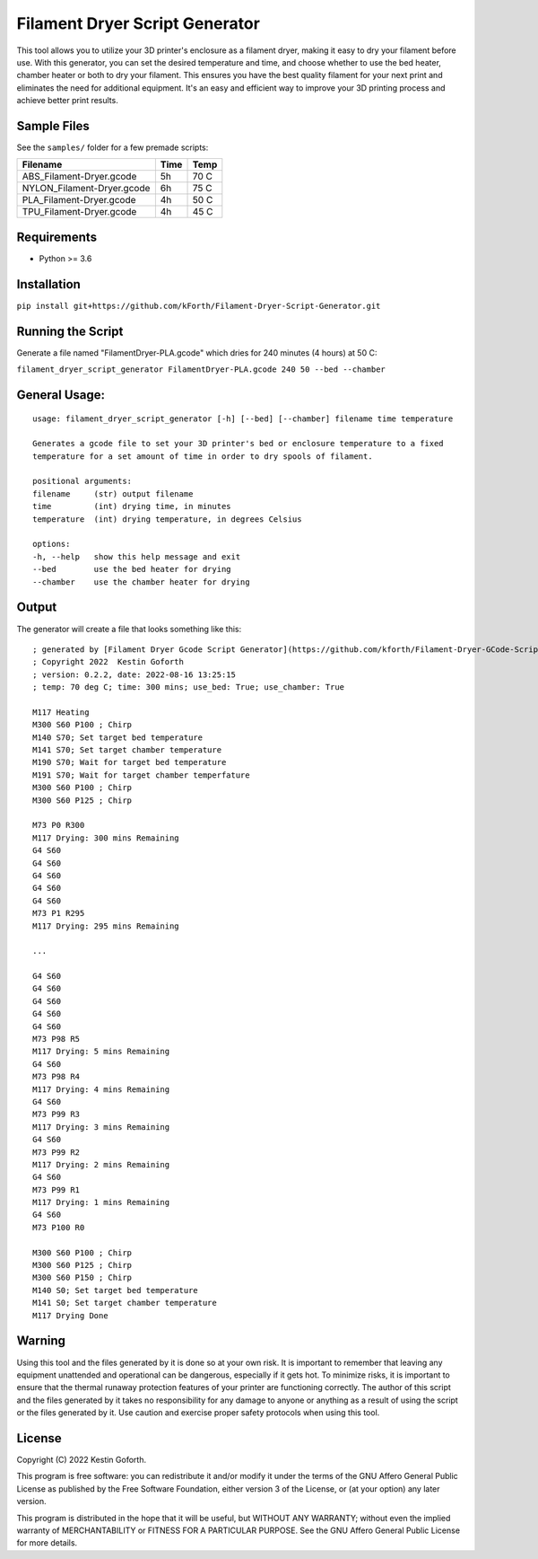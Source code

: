 ===============================
Filament Dryer Script Generator
===============================

This tool allows you to utilize your 3D printer's enclosure as a filament dryer, making it easy to dry your filament before use. With this generator, you can set the desired temperature and time, and choose whether to use the bed heater, chamber heater or both to dry your filament. This ensures you have the best quality filament for your next print and eliminates the need for additional equipment. It's an easy and efficient way to improve your 3D printing process and achieve better print results.

Sample Files
-------------------------------------

See the ``samples/`` folder for a few premade scripts:

+----------------------------+------+------+
| Filename                   | Time | Temp |
+============================+======+======+
| ABS_Filament-Dryer.gcode   |   5h | 70 C |
+----------------------------+------+------+
| NYLON_Filament-Dryer.gcode |   6h | 75 C |
+----------------------------+------+------+
| PLA_Filament-Dryer.gcode   |   4h | 50 C |
+----------------------------+------+------+
| TPU_Filament-Dryer.gcode   |   4h | 45 C |
+----------------------------+------+------+

Requirements
-------------------------------------

- Python >= 3.6

Installation
-------------------------------------

``pip install git+https://github.com/kForth/Filament-Dryer-Script-Generator.git``

Running the Script
-------------------------------------

Generate a file named "FilamentDryer-PLA.gcode" which dries for 240 minutes (4 hours) at 50 C:

``filament_dryer_script_generator FilamentDryer-PLA.gcode 240 50 --bed --chamber``

General Usage:
-------------------------------------

::

    usage: filament_dryer_script_generator [-h] [--bed] [--chamber] filename time temperature

    Generates a gcode file to set your 3D printer's bed or enclosure temperature to a fixed
    temperature for a set amount of time in order to dry spools of filament.

    positional arguments:
    filename     (str) output filename
    time         (int) drying time, in minutes
    temperature  (int) drying temperature, in degrees Celsius

    options:
    -h, --help   show this help message and exit
    --bed        use the bed heater for drying
    --chamber    use the chamber heater for drying

Output
-------------------------------------

The generator will create a file that looks something like this::

    ; generated by [Filament Dryer Gcode Script Generator](https://github.com/kforth/Filament-Dryer-GCode-Scripts)
    ; Copyright 2022  Kestin Goforth
    ; version: 0.2.2, date: 2022-08-16 13:25:15
    ; temp: 70 deg C; time: 300 mins; use_bed: True; use_chamber: True

    M117 Heating
    M300 S60 P100 ; Chirp
    M140 S70; Set target bed temperature
    M141 S70; Set target chamber temperature
    M190 S70; Wait for target bed temperature
    M191 S70; Wait for target chamber temperfature
    M300 S60 P100 ; Chirp
    M300 S60 P125 ; Chirp

    M73 P0 R300
    M117 Drying: 300 mins Remaining
    G4 S60
    G4 S60
    G4 S60
    G4 S60
    G4 S60
    M73 P1 R295
    M117 Drying: 295 mins Remaining

    ...

    G4 S60
    G4 S60
    G4 S60
    G4 S60
    G4 S60
    M73 P98 R5
    M117 Drying: 5 mins Remaining
    G4 S60
    M73 P98 R4
    M117 Drying: 4 mins Remaining
    G4 S60
    M73 P99 R3
    M117 Drying: 3 mins Remaining
    G4 S60
    M73 P99 R2
    M117 Drying: 2 mins Remaining
    G4 S60
    M73 P99 R1
    M117 Drying: 1 mins Remaining
    G4 S60
    M73 P100 R0

    M300 S60 P100 ; Chirp
    M300 S60 P125 ; Chirp
    M300 S60 P150 ; Chirp
    M140 S0; Set target bed temperature
    M141 S0; Set target chamber temperature
    M117 Drying Done


Warning
-------------------------------------

Using this tool and the files generated by it is done so at your own risk. It is important to remember that leaving any equipment unattended and operational can be dangerous, especially if it gets hot. To minimize risks, it is important to ensure that the thermal runaway protection features of your printer are functioning correctly. The author of this script and the files generated by it takes no responsibility for any damage to anyone or anything as a result of using the script or the files generated by it. Use caution and exercise proper safety protocols when using this tool.

License
-------------------------------------

Copyright (C) 2022 Kestin Goforth.

This program is free software: you can redistribute it and/or modify it under the terms of the GNU Affero General Public License as published by the Free Software Foundation, either version 3 of the License, or (at your option) any later version.

This program is distributed in the hope that it will be useful, but WITHOUT ANY WARRANTY; without even the implied warranty of MERCHANTABILITY or FITNESS FOR A PARTICULAR PURPOSE. See the GNU Affero General Public License for more details.
